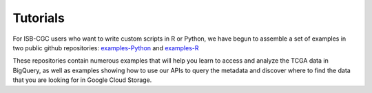 *********
Tutorials
*********

For ISB-CGC users who want to write custom scripts in R or Python, 
we have begun to assemble a set of examples in two public github 
repositories: `examples-Python <https://github.com/isb-cgc/examples-Python>`_
and `examples-R <https://github.com/isb-cgc/examples-R>`_

These repositories contain numerous examples that will help you learn 
to access and analyze the TCGA data in BigQuery, as well as examples
showing how to use our APIs to query the metadata and discover where to find the data
that you are looking for in Google Cloud Storage.

